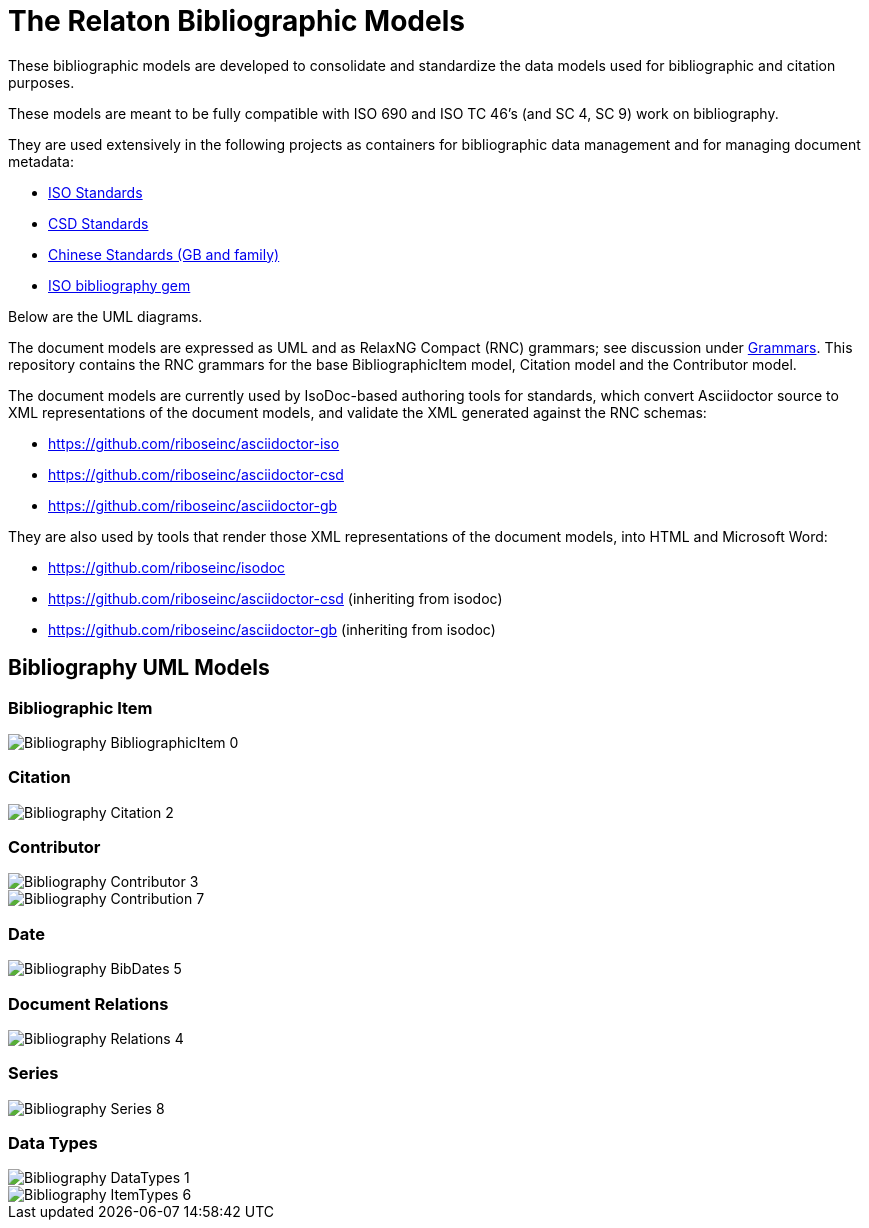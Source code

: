 = The Relaton Bibliographic Models

These bibliographic models are developed to consolidate and standardize
the data models used for bibliographic and citation purposes.

These models are meant to be fully compatible with ISO 690 and
ISO TC 46's (and SC 4, SC 9) work on bibliography.

They are used extensively in the following projects as containers
for bibliographic data management and for managing document metadata:

* https://github.com/riboseinc/isodoc-models[ISO Standards]
* https://github.com/riboseinc/csd[CSD Standards]
* https://github.com/riboseinc/gbdoc[Chinese Standards (GB and family)]
* https://github.com/riboseinc/isobib[ISO bibliography gem]

Below are the UML diagrams.

The document models are expressed as UML and as RelaxNG Compact (RNC) grammars;
see discussion under
https://github.com/riboseinc/isodoc-models/tree/master/grammars[Grammars]. This
repository contains the RNC grammars for the base BibliographicItem model,
Citation model and the Contributor model.

The document models are currently used by IsoDoc-based authoring tools for
standards, which convert Asciidoctor source to XML representations of the
document models, and validate the XML generated against the RNC schemas:

* https://github.com/riboseinc/asciidoctor-iso
* https://github.com/riboseinc/asciidoctor-csd
* https://github.com/riboseinc/asciidoctor-gb

They are also used by tools that render those XML representations of the
document models, into HTML and Microsoft Word:

* https://github.com/riboseinc/isodoc
* https://github.com/riboseinc/asciidoctor-csd (inheriting from isodoc)
* https://github.com/riboseinc/asciidoctor-gb (inheriting from isodoc)

== Bibliography UML Models

=== Bibliographic Item

image::images/png/Bibliography__BibliographicItem_0.png[]

=== Citation

image::images/png/Bibliography__Citation_2.png[]

=== Contributor

image::images/png/Bibliography__Contributor_3.png[]
image::images/png/Bibliography__Contribution_7.png[]

=== Date

image::images/png/Bibliography__BibDates_5.png[]

=== Document Relations

image::images/png/Bibliography__Relations_4.png[]

=== Series

image::images/png/Bibliography__Series_8.png[]

=== Data Types

image::images/png/Bibliography__DataTypes_1.png[]
image::images/png/Bibliography__ItemTypes_6.png[]


